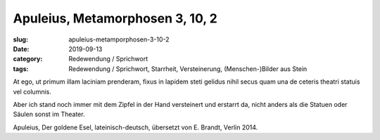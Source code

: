 Apuleius, Metamorphosen 3, 10, 2
================================

:slug: apuleius-metamporphosen-3-10-2
:date: 2019-09-13
:category: Redewendung / Sprichwort
:tags: Redewendung / Sprichwort, Starrheit, Versteinerung, (Menschen-)Bilder aus Stein

.. class:: original

    At ego, ut primum illam laciniam prenderam, fixus in lapidem steti gelidus nihil secus quam una de ceteris theatri
    statuis vel columnis.

.. class:: translation

    Aber ich stand noch immer mit dem Zipfel in der Hand versteinert und erstarrt da, nicht anders als die Statuen oder
    Säulen sonst im Theater.

.. class:: translation-source

    Apuleius, Der goldene Esel, lateinisch-deutsch, übersetzt von E. Brandt, Verlin 2014.
